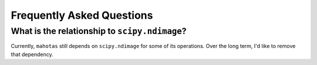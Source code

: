 ==========================
Frequently Asked Questions
==========================

What is the relationship to ``scipy.ndimage``?
~~~~~~~~~~~~~~~~~~~~~~~~~~~~~~~~~~~~~~~~~~~~~~

Currently, ``mahotas`` still depends on ``scipy.ndimage`` for some of its
operations. Over the long term, I'd like to remove that dependency.

